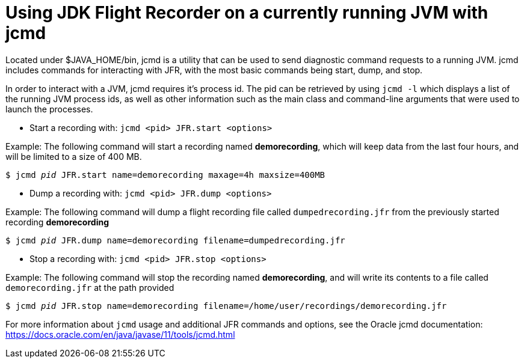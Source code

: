 [id="jfr-openjdk-running"]
= Using JDK Flight Recorder on a currently running JVM with jcmd

Located under $JAVA_HOME/bin, jcmd is a utility that can be used to send diagnostic command requests to a running JVM. jcmd includes commands for interacting with JFR, with the most basic commands being start, dump, and stop.

In order to interact with a JVM, jcmd requires it's process id. The pid can be retrieved by using `jcmd -l` which displays a list of the running JVM process ids, as well as other information such as the main class and command-line arguments that were used to launch the processes.

- Start a recording with: `jcmd <pid> JFR.start <options>`

Example: The following command will start a recording named *demorecording*, which will keep data from the last four hours, and will be limited to a size of 400 MB.

`$ jcmd _pid_ JFR.start name=demorecording maxage=4h maxsize=400MB`

- Dump a recording with: `jcmd <pid> JFR.dump <options>`

Example: The following command will dump a flight recording file called `dumpedrecording.jfr` from the previously started recording *demorecording*

`$ jcmd _pid_ JFR.dump name=demorecording filename=dumpedrecording.jfr`

- Stop a recording with: `jcmd <pid> JFR.stop <options>`

Example: The following command will stop the recording named *demorecording*, and will write its contents to a file called `demorecording.jfr` at the path provided

`$ jcmd _pid_ JFR.stop name=demorecording filename=/home/user/recordings/demorecording.jfr`

For more information about `jcmd` usage and additional JFR commands and options, see the Oracle jcmd documentation: https://docs.oracle.com/en/java/javase/11/tools/jcmd.html
